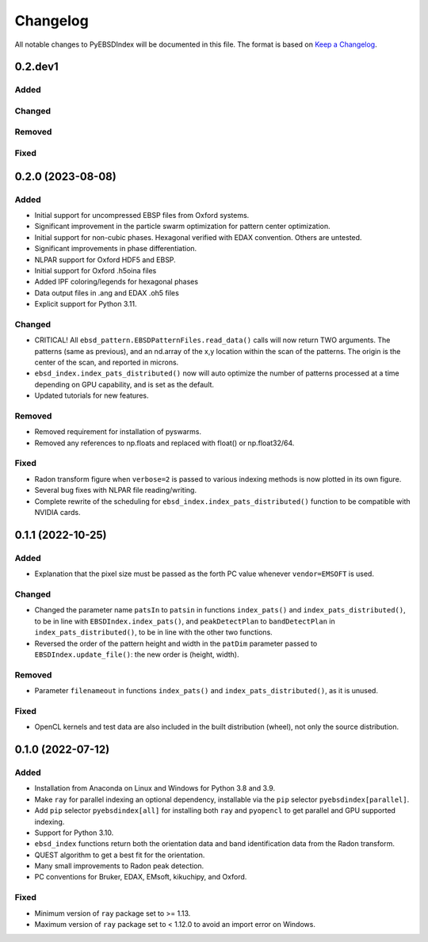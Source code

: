 =========
Changelog
=========

All notable changes to PyEBSDIndex will be documented in this file. The format is based
on `Keep a Changelog <https://keepachangelog.com/en/1.1.0>`_.

0.2.dev1
==================
Added
-----

Changed
-------

Removed
-------

Fixed
-----


0.2.0 (2023-08-08)
==================

Added
-----
- Initial support for uncompressed EBSP files from Oxford systems.
- Significant improvement in the particle swarm optimization for pattern center
  optimization.
- Initial support for non-cubic phases. Hexagonal verified with EDAX convention.
  Others are untested.
- Significant improvements in phase differentiation.
- NLPAR support for Oxford HDF5 and EBSP.
- Initial support for Oxford .h5oina files
- Added IPF coloring/legends for hexagonal phases
- Data output files in .ang and EDAX .oh5 files
- Explicit support for Python 3.11.

Changed
-------
- CRITICAL! All ``ebsd_pattern.EBSDPatternFiles.read_data()`` calls will now return TWO
  arguments. The patterns (same as previous), and an nd.array of the x,y location within
  the scan of the patterns. The origin is the center of the scan, and reported in
  microns.
- ``ebsd_index.index_pats_distributed()`` now will auto optimize the number of patterns
  processed at a time depending on GPU capability, and is set as the default.
- Updated tutorials for new features.

Removed
-------
- Removed requirement for installation of pyswarms.
- Removed any references to np.floats and replaced with float() or np.float32/64.

Fixed
-----
- Radon transform figure when ``verbose=2`` is passed to various indexing methods is now
  plotted in its own figure.
- Several bug fixes with NLPAR file reading/writing.
- Complete rewrite of the scheduling for ``ebsd_index.index_pats_distributed()``
  function to be compatible with NVIDIA cards.

0.1.1 (2022-10-25)
==================

Added
-----
- Explanation that the pixel size must be passed as the forth PC value whenever
  ``vendor=EMSOFT`` is used.

Changed
-------
- Changed the parameter name ``patsIn`` to ``patsin`` in functions ``index_pats()`` and
  ``index_pats_distributed()``, to be in line with ``EBSDIndex.index_pats()``, and
  ``peakDetectPlan`` to ``bandDetectPlan`` in ``index_pats_distributed()``, to be in
  line with the other two functions.
- Reversed the order of the pattern height and width in the ``patDim`` parameter passed
  to ``EBSDIndex.update_file()``: the new order is (height, width).

Removed
-------
- Parameter ``filenameout`` in functions ``index_pats()`` and
  ``index_pats_distributed()``, as it is unused.

Fixed
-----
- OpenCL kernels and test data are also included in the built distribution (wheel), not
  only the source distribution.

0.1.0 (2022-07-12)
==================

Added
-----

- Installation from Anaconda on Linux and Windows for Python 3.8 and 3.9.
- Make ``ray`` for parallel indexing an optional dependency, installable via the ``pip``
  selector ``pyebsdindex[parallel]``.
- Add ``pip`` selector ``pyebsdindex[all]`` for installing both ``ray`` and ``pyopencl``
  to get parallel and GPU supported indexing.
- Support for Python 3.10.
- ``ebsd_index`` functions return both the orientation data and band identification data
  from the Radon transform.
- QUEST algorithm to get a best fit for the orientation.
- Many small improvements to Radon peak detection.
- PC conventions for Bruker, EDAX, EMsoft, kikuchipy, and Oxford.

Fixed
-----
- Minimum version of ``ray`` package set to >= 1.13.
- Maximum version of ``ray`` package set to < 1.12.0 to avoid an import error on
  Windows.

